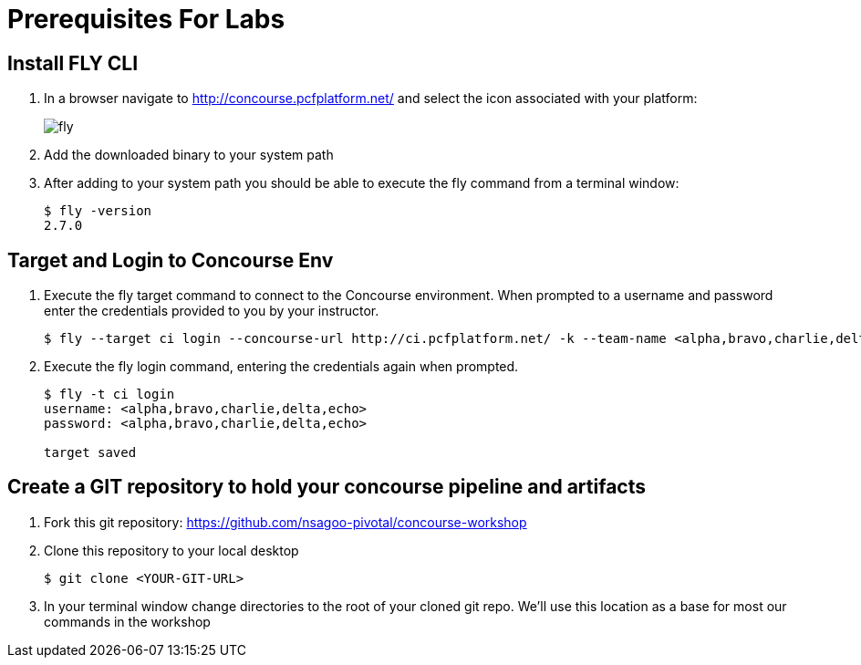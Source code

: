 = Prerequisites For Labs

== Install FLY CLI

. In a browser navigate to http://concourse.pcfplatform.net/ and select the icon associated with your platform:
+
image::fly.png[]

. Add the downloaded binary to your system path

. After adding to your system path you should be able to execute the fly command from a terminal window:
+
[source,bash]
---------------------------------------------------------------------
$ fly -version                                                                                                                                  1 ↵
2.7.0
---------------------------------------------------------------------

== Target and Login to Concourse Env

. Execute the fly target command to connect to the Concourse environment.  When prompted to a username and password enter the credentials provided to you by your instructor.
+
[source,bash]
---------------------------------------------------------------------
$ fly --target ci login --concourse-url http://ci.pcfplatform.net/ -k --team-name <alpha,bravo,charlie,delta,echo>
---------------------------------------------------------------------

. Execute the fly login command, entering the credentials again when prompted.
+
[source,bash]
---------------------------------------------------------------------
$ fly -t ci login                                                                                                                              1 ↵
username: <alpha,bravo,charlie,delta,echo>
password: <alpha,bravo,charlie,delta,echo>

target saved
---------------------------------------------------------------------

== Create a GIT repository to hold your concourse pipeline and artifacts

. Fork this git repository:  https://github.com/nsagoo-pivotal/concourse-workshop

. Clone this repository to your local desktop
+
[source,bash]
---------------------------------------------------------------------
$ git clone <YOUR-GIT-URL>
---------------------------------------------------------------------

. In your terminal window change directories to the root of your cloned git repo.  We'll use this location as a base for most our commands in the workshop
